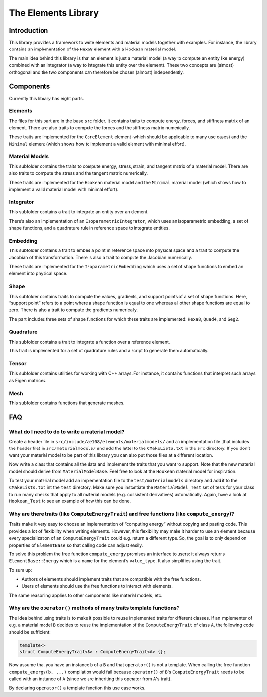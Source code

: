 ..
    © 2020 ETH Zurich, Mechanics and Materials Lab

    Licensed under the Apache License, Version 2.0 (the "License");
    you may not use this file except in compliance with the License.
    You may obtain a copy of the License at

    http://www.apache.org/licenses/LICENSE-2.0

    Unless required by applicable law or agreed to in writing, software
    distributed under the License is distributed on an "AS IS" BASIS,
    WITHOUT WARRANTIES OR CONDITIONS OF ANY KIND, either express or implied.
    See the License for the specific language governing permissions and
    limitations under the License.

The Elements Library
====================

Introduction
------------

This library provides a framework to write elements and material models together with examples.
For instance, the library contains an implementation of the ``Hexa8`` element with a Hookean material model.

The main idea behind this library is that an element is just a material model (a way to compute an entity like energy) combined with an integrator (a way to integrate this entity over the element).
These two concepts are (almost) orthogonal and the two components can therefore be chosen (almost) independently.

Components
----------

Currently this library has eight parts.

Elements
~~~~~~~~

The files for this part are in the base ``src`` folder.
It contains traits to compute energy, forces, and stiffness matrix of an element.
There are also traits to compute the forces and the stiffness matrix numerically.

These traits are implemented for the ``CoreElement`` element (which should be applicable to many use cases) and the ``Minimal`` element (which shows how to implement a valid element with minimal effort).

Material Models
~~~~~~~~~~~~~~~

This subfolder contains the traits to compute energy, stress, strain, and tangent matrix of a material model.
There are also traits to compute the stress and the tangent matrix numerically.

These traits are implemented for the ``Hookean`` material model and the ``Minimal`` material model (which shows how to implement a valid material model with minimal effort).

Integrator
~~~~~~~~~~

This subfolder contains a trait to integrate an entity over an element.

There’s also an implementation of an ``IsoparametricIntegrator``, which uses an isoparametric embedding, a set of shape functions, and a quadrature rule in reference space to integrate entities.

Embedding
~~~~~~~~~

This subfolder contains a trait to embed a point in reference space into physical space and a trait to compute the Jacobian of this transformation.
There is also a trait to compute the Jacobian numerically.

These traits are implemented for the ``IsoparametricEmbedding`` which uses a set of shape functions to embed an element into physical space.

Shape
~~~~~

This subfolder contains traits to compute the values, gradients, and support points of a set of shape functions.
Here, “support point” refers to a point where a shape function is equal to one whereas all other shape functions are equal to zero.
There is also a trait to compute the gradients numerically.

The part includes three sets of shape functions for which these traits are implemented: ``Hexa8``, ``Quad4``, and ``Seg2``.

Quadrature
~~~~~~~~~~

This subfolder contains a trait to integrate a function over a reference element.

This trait is implemented for a set of quadrature rules and a script to generate them automatically.

Tensor
~~~~~~

This subfolder contains utilities for working with C++ arrays. For instance, it contains functions that interpret such arrays as Eigen matrices.

Mesh
~~~~

This subfolder contains functions that generate meshes.

FAQ
---

What do I need to do to write a material model?
~~~~~~~~~~~~~~~~~~~~~~~~~~~~~~~~~~~~~~~~~~~~~~~

Create a header file in ``src/include/ae108/elements/materialmodels/`` and an implementation file (that includes the header file) in ``src/materialmodels/`` and add the latter to the ``CMakeLists.txt`` in the ``src`` directory.
If you don’t want your material model to be part of this library you can also put those files at a different location.

Now write a class that contains all the data and implement the traits that you want to support.
Note that the new material model should derive from ``MaterialModelBase``.
Feel free to look at the ``Hookean`` material model for inspiration.

To test your material model add an implementation file to the ``test/materialmodels`` directory and add it to the ``CMakeLists.txt`` int the ``test`` directory.
Make sure you instantiate the ``MaterialModel_Test`` set of tests for your class to run many checks that apply to all material models (e.g. consistent derivatives) automatically.
Again, have a look at ``Hookean_Test`` to see an example of how this can be done.

Why are there traits (like ``ComputeEnergyTrait``) and free functions (like ``compute_energy``)?
~~~~~~~~~~~~~~~~~~~~~~~~~~~~~~~~~~~~~~~~~~~~~~~~~~~~~~~~~~~~~~~~~~~~~~~~~~~~~~~~~~~~~~~~~~~~~~~~

Traits make it very easy to choose an implementation of “computing energy” without copying and pasting code.
This provides a lot of flexibility when writing elements.
However, this flexibility may make it harder to use an element because every specialization of an ``ComputeEnergyTrait`` could e.g. return a different type.
So, the goal is to only depend on properties of ``ElementBase`` so that calling code can adjust easily.

To solve this problem the free function ``compute_energy`` promises an interface to users: it always returns ``ElementBase::Energy`` which is a name for the element’s ``value_type``.
It also simplifies using the trait.

To sum up:

-  Authors of elements should implement traits that are compatible with the free functions.
-  Users of elements should use the free functions to interact with elements.

The same reasoning applies to other components like material models, etc.

Why are the ``operator()`` methods of many traits template functions?
~~~~~~~~~~~~~~~~~~~~~~~~~~~~~~~~~~~~~~~~~~~~~~~~~~~~~~~~~~~~~~~~~~~~~

The idea behind using traits is to make it possible to reuse implemented traits for different classes.
If an implementer of e.g. a material model ``B`` decides to reuse the implementation of the ``ComputeEnergyTrait`` of class ``A``, the following code should be sufficient:

.. code-block:: cpp

   template<>
   struct ComputeEnergyTrait<B> : ComputeEnergyTrait<A> {};

Now assume that you have an instance ``b`` of a ``B`` and that ``operator()`` is not a template.
When calling the free function ``compute_energy(b, ...)`` compilation would fail because ``operator()`` of ``B``'s ``ComputeEnergyTrait`` needs to be called with an instance of ``A`` (since we are inheriting this operator from ``A``'s trait).

By declaring ``operator()`` a template function this use case works.
